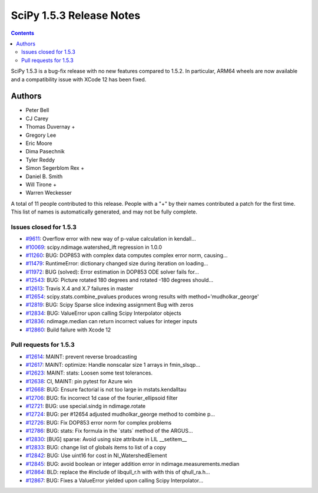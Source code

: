 ==========================
SciPy 1.5.3 Release Notes
==========================

.. contents::

SciPy 1.5.3 is a bug-fix release with no new features
compared to 1.5.2. In particular, ARM64 wheels are now
available and a compatibility issue with XCode 12 has
been fixed.

Authors
=======

* Peter Bell
* CJ Carey
* Thomas Duvernay +
* Gregory Lee
* Eric Moore
* Dima Pasechnik
* Tyler Reddy
* Simon Segerblom Rex +
* Daniel B. Smith
* Will Tirone +
* Warren Weckesser

A total of 11 people contributed to this release.
People with a "+" by their names contributed a patch for the first time.
This list of names is automatically generated, and may not be fully complete.

Issues closed for 1.5.3
-----------------------

* `#9611 <https://github.com/scipy/scipy/issues/9611>`__: Overflow error with new way of p-value calculation in kendall...
* `#10069 <https://github.com/scipy/scipy/issues/10069>`__: scipy.ndimage.watershed_ift regression in 1.0.0
* `#11260 <https://github.com/scipy/scipy/issues/11260>`__: BUG: DOP853 with complex data computes complex error norm, causing...
* `#11479 <https://github.com/scipy/scipy/issues/11479>`__: RuntimeError: dictionary changed size during iteration on loading...
* `#11972 <https://github.com/scipy/scipy/issues/11972>`__: BUG (solved): Error estimation in DOP853 ODE solver fails for...
* `#12543 <https://github.com/scipy/scipy/issues/12543>`__: BUG: Picture rotated 180 degrees and rotated -180 degrees should...
* `#12613 <https://github.com/scipy/scipy/issues/12613>`__: Travis X.4 and X.7 failures in master
* `#12654 <https://github.com/scipy/scipy/issues/12654>`__: scipy.stats.combine_pvalues produces wrong results with method='mudholkar_george'
* `#12819 <https://github.com/scipy/scipy/issues/12819>`__: BUG: Scipy Sparse slice indexing assignment Bug with zeros
* `#12834 <https://github.com/scipy/scipy/issues/12834>`__: BUG: ValueError upon calling Scipy Interpolator objects
* `#12836 <https://github.com/scipy/scipy/issues/12836>`__: ndimage.median can return incorrect values for integer inputs
* `#12860 <https://github.com/scipy/scipy/issues/12860>`__: Build failure with Xcode 12

Pull requests for 1.5.3
-----------------------

* `#12614 <https://github.com/scipy/scipy/pull/12614>`__: MAINT: prevent reverse broadcasting
* `#12617 <https://github.com/scipy/scipy/pull/12617>`__: MAINT: optimize: Handle nonscalar size 1 arrays in fmin_slsqp...
* `#12623 <https://github.com/scipy/scipy/pull/12623>`__: MAINT: stats: Loosen some test tolerances.
* `#12638 <https://github.com/scipy/scipy/pull/12638>`__: CI, MAINT: pin pytest for Azure win
* `#12668 <https://github.com/scipy/scipy/pull/12668>`__: BUG: Ensure factorial is not too large in mstats.kendalltau
* `#12706 <https://github.com/scipy/scipy/pull/12706>`__: BUG: fix incorrect 1d case of the fourier_ellipsoid filter
* `#12721 <https://github.com/scipy/scipy/pull/12721>`__: BUG: use special.sindg in ndimage.rotate
* `#12724 <https://github.com/scipy/scipy/pull/12724>`__: BUG: per #12654 adjusted mudholkar_george method to combine p...
* `#12726 <https://github.com/scipy/scipy/pull/12726>`__: BUG: Fix DOP853 error norm for complex problems
* `#12786 <https://github.com/scipy/scipy/pull/12786>`__: BUG: stats: Fix formula in the \`stats\` method of the ARGUS...
* `#12830 <https://github.com/scipy/scipy/pull/12830>`__: [BUG] sparse: Avoid using size attribute in LIL __setitem__
* `#12833 <https://github.com/scipy/scipy/pull/12833>`__: BUG: change list of globals items to list of a copy
* `#12842 <https://github.com/scipy/scipy/pull/12842>`__: BUG: Use uint16 for cost in NI_WatershedElement
* `#12845 <https://github.com/scipy/scipy/pull/12845>`__: BUG: avoid boolean or integer addition error in ndimage.measurements.median
* `#12864 <https://github.com/scipy/scipy/pull/12864>`__: BLD: replace the #include of libqull_r.h with with this of qhull_ra.h...
* `#12867 <https://github.com/scipy/scipy/pull/12867>`__: BUG: Fixes a ValueError yielded upon calling Scipy Interpolator...

